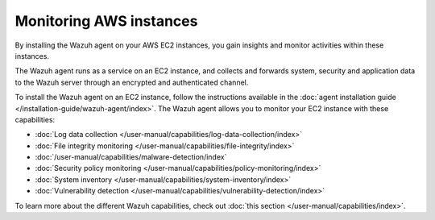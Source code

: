 .. Copyright (C) 2015, Wazuh, Inc.

.. meta::
   :description: By installing the Wazuh agent on your AWS EC2 instances, you gain insights and monitor activities within these instances. Learn more in this section of the documentation.
  
Monitoring AWS instances
========================

By installing the Wazuh agent on your AWS EC2 instances, you gain insights and monitor activities within these instances. 

The Wazuh agent runs as a service on an EC2 instance, and collects and forwards system, security and application data to the Wazuh server through an encrypted and authenticated channel.

To install the Wazuh agent on an EC2 instance, follow the instructions available in the :doc:`agent installation guide </installation-guide/wazuh-agent/index>`. The Wazuh agent allows you to monitor your EC2 instance with these capabilities:

- :doc:`Log data collection </user-manual/capabilities/log-data-collection/index>`
- :doc:`File integrity monitoring </user-manual/capabilities/file-integrity/index>`
- :doc:`/user-manual/capabilities/malware-detection/index`
- :doc:`Security policy monitoring </user-manual/capabilities/policy-monitoring/index>`
- :doc:`System inventory </user-manual/capabilities/system-inventory/index>`
- :doc:`Vulnerability detection </user-manual/capabilities/vulnerability-detection/index>`

To learn more about the different Wazuh capabilities, check out :doc:`this section </user-manual/capabilities/index>`.